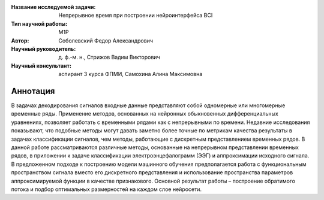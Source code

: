 |test| |codecov| |docs|

.. |test| image:: https://github.com/intsystems/ProjectTemplate/workflows/test/badge.svg
    :target: https://github.com/intsystems/ProjectTemplate/tree/master
    :alt: Test status
    
.. |codecov| image:: https://img.shields.io/codecov/c/github/intsystems/ProjectTemplate/master
    :target: https://app.codecov.io/gh/intsystems/ProjectTemplate
    :alt: Test coverage
    
.. |docs| image:: https://github.com/intsystems/ProjectTemplate/workflows/docs/badge.svg
    :target: https://intsystems.github.io/ProjectTemplate/
    :alt: Docs status


.. class:: center

    :Название исследуемой задачи: Непрерывное время при построении нейроинтерфейса BCI
    :Тип научной работы: M1P
    :Автор: Соболевский Федор Александрович
    :Научный руководитель: д. ф.-м. н., Стрижов Вадим Викторович
    :Научный консультант: аспирант 3 курса ФПМИ, Самохина Алина Максимовна

Аннотация
========

В задачах декодирования сигналов входные данные представляют собой одномерные или многомерные временные ряды. Применение методов, основанных на нейронных обыкновенных дифференциальных уравнениях, позволяет работать с временными рядами как с непрерывными по времени. Недавние исследования показывают, что подобные методы могут давать заметно более точные по метрикам качества результаты в задачах классификации сигналов, чем методы, работающие с дискретным представлением временных рядов. В данной работе рассматриваются различные методы, основанные на непрерывном представлении временных рядов, в приложении к задаче классификации электроэнцефалограмм (ЭЭГ) и аппроксимации исходного сигнала. В предложенном подходе к построению модели машинного обучения предполагается работа с функциональным пространством сигнала вместо его дискретного представления и использование пространства параметров аппроксимируемой функции в качестве признакового. Основной результат работы – построение обратимого потока и подбор оптимальных размерностей на каждом слое нейросети. 
